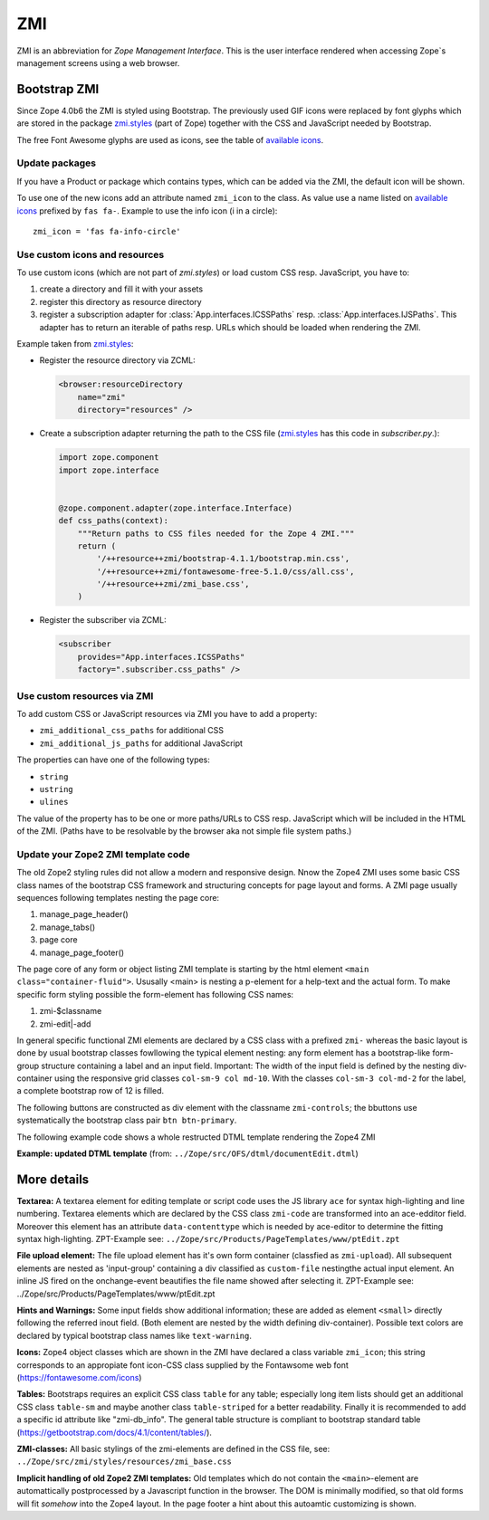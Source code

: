 .. _ZMI-label:

ZMI
===

ZMI is an abbreviation for `Zope Management Interface`. This is the user
interface rendered when accessing Zope`s management screens using a web
browser.

Bootstrap ZMI
-------------

Since Zope 4.0b6 the ZMI is styled using Bootstrap. The previously used
GIF icons were replaced by font glyphs which are stored in the package
`zmi.styles`_ (part of Zope) together with the CSS and JavaScript needed by Bootstrap.

The free Font Awesome glyphs are used as icons, see the table of
`available icons`_.

Update packages
+++++++++++++++

If you have a Product or package which contains types, which can be added via
the ZMI, the default icon will be shown.

To use one of the new icons add an attribute named ``zmi_icon`` to the class.
As value use a name listed on `available icons`_ prefixed by ``fas fa-``.
Example to use the info icon (i in a circle)::

    zmi_icon = 'fas fa-info-circle'

.. _`zmi.styles` : https://github.com/zopefoundation/Zope/tree/master/src/zmi/styles
.. _`available icons` : https://fontawesome.com/icons?d=gallery&m=free

Use custom icons and resources
++++++++++++++++++++++++++++++

To use custom icons (which are not part of `zmi.styles`) or load custom CSS resp. JavaScript, you have to:

1. create a directory and fill it with your assets
2. register this directory as resource directory
3. register a subscription adapter for :class:`App.interfaces.ICSSPaths` resp.
   :class:`App.interfaces.IJSPaths`. This adapter has to return an iterable of
   paths resp. URLs which should be loaded when rendering the ZMI.

Example taken from `zmi.styles`_:

* Register the resource directory via ZCML:

  .. code-block:: XML

      <browser:resourceDirectory
          name="zmi"
          directory="resources" />

* Create a subscription adapter returning the path to the CSS file
  (`zmi.styles`_ has this code in `subscriber.py`.):


  .. code-block:: Python

      import zope.component
      import zope.interface


      @zope.component.adapter(zope.interface.Interface)
      def css_paths(context):
          """Return paths to CSS files needed for the Zope 4 ZMI."""
          return (
              '/++resource++zmi/bootstrap-4.1.1/bootstrap.min.css',
              '/++resource++zmi/fontawesome-free-5.1.0/css/all.css',
              '/++resource++zmi/zmi_base.css',
          )

* Register the subscriber via ZCML:

  .. code-block:: XML

      <subscriber
          provides="App.interfaces.ICSSPaths"
          factory=".subscriber.css_paths" />


Use custom resources via ZMI
++++++++++++++++++++++++++++

To add custom CSS or JavaScript resources via ZMI you have to add a property:

* ``zmi_additional_css_paths`` for additional CSS
* ``zmi_additional_js_paths`` for additional JavaScript

The properties can have one of the following types:

* ``string``
* ``ustring``
* ``ulines``

The value of the property has to be one or more paths/URLs to CSS resp.
JavaScript which will be included in the HTML of the ZMI. (Paths have to be
resolvable by the browser aka not simple file system paths.)


Update your Zope2 ZMI template code
+++++++++++++++++++++++++++++++++++

The old Zope2 styling rules did not allow a modern and responsive design. Nnow 
the Zope4 ZMI uses some basic CSS class names of the bootstrap CSS framework 
and structuring concepts for page layout and forms. A ZMI page usually sequences 
following templates nesting the page core:

1. manage_page_header()
2. manage_tabs()
3. page core
4. manage_page_footer()

The page core of any form or object listing ZMI template is starting by the 
html element ``<main class="container-fluid">``.
Ususally <main> is nesting a p-element for a help-text and the actual form. 
To make specific form styling possible the form-element has following CSS names:

1. zmi-$classname
2. zmi-edit|-add


In general specific functional ZMI elements are declared by a CSS class with a
prefixed ``zmi-`` whereas the basic layout is done by usual bootstrap classes 
fowllowing the typical element nesting:
any form element has a bootstrap-like form-group structure containing a label 
and an input field. Important: The width of the input field is defined by the 
nesting div-container using the responsive grid classes ``col-sm-9 col md-10``. 
With the classes ``col-sm-3 col-md-2`` for the label, a complete bootstrap row 
of 12 is filled.

.. raw:: html
	<div class="form-group row">
		<label for="title" class="form-label col-sm-3 col-md-2">Title</label>
		<div class="col-sm-9 col-md-10">
			<input id="title" class="form-control" type="text" name="title" value="<dtml-if title>&dtml-title;</dtml-if>" />
		</div>
	</div>

The following buttons are constructed as div element with the classname 
``zmi-controls``; the bbuttons use systematically the  bootstrap class pair 
``btn btn-primary``.

.. raw:: html
	<div class="zmi-controls">
		<input class="btn btn-primary" type="submit" name="submit" value="Save" />
	</div

The following example code shows a whole restructed DTML template rendering the 
Zope4 ZMI

**Example: updated DTML template** 
(from: ``../Zope/src/OFS/dtml/documentEdit.dtml``)

.. raw:: html
	<dtml-var manage_page_header>
	
	<dtml-var manage_tabs>
	
	<main class="container-fluid">
	
		<p class="form-help">
			You may edit the source for this document using the form below. You
			may also upload the source for this document from a local file. Click
			the <em>browse</em> button to select a local file to upload.
		</p>
	
		<form action="manage_edit" method="post" class="zmi-dtml zmi-edit">
	
			<dtml-with keyword_args mapping>
				<div class="form-group row">
					<label for="title" class="form-label col-sm-3 col-md-2">Title</label>
					<div class="col-sm-9 col-md-10">
						<input id="title" class="form-control" type="text" name="title" 
							value="<dtml-if title>&dtml-title;</dtml-if>" />
					</div>
				</div>
				<div class="form-group">
					<textarea id="content" data-contenttype="html" 
						class="form-control zmi-code col-sm-12" name="data:text" wrap="off" 
						rows="20"><dtml-var __str__></textarea>
				</div>
			</dtml-with>
	
			<div class="zmi-controls">
				<dtml-if wl_isLocked>
					<input class="btn btn-primary disabled" type="submit" name="submit" value="Save Changes" disabled="disabled" />
					<span class="badge badge-warning" title="This item has been locked by WebDAV"><i class="fa fa-lock"></i></span>
				<dtml-else>
					<input class="btn btn-primary" type="submit" name="submit" value="Save Changes" />
				</dtml-if>
			</div>
	
		</form>
	
		<dtml-unless wl_isLocked>
			<form action="manage_upload" method="post" enctype="multipart/form-data" class="zmi-upload mt-4">
				<div class="input-group" title="Select Local File for Uploading">
					<div class="custom-file">
						<input type="file" name="file" class="custom-file-input" id="file-data" value="" 
							onchange="$('.custom-file label span').html($(this).val().replace(/^.*(\\|\/|\:)/, ''));" />
						<label class="custom-file-label" for="file-data"><span>Choose file</span></label>
					</div>
					<div class="input-group-append">
						<input class="btn btn-outline-secondary" type="submit" value="Upload File" />
					</div>
				</div>
			</form>
		</dtml-unless>
	
	</main>
	
	<dtml-var manage_page_footer>

More details
------------

**Textarea:** 
A textarea element for editing template or script code uses the JS library 
``ace`` for syntax high-lighting and line numbering. Textarea elements which 
are declared by the CSS class ``zmi-code`` are transformed into an ace-edditor 
field. Moreover this element has an attribute ``data-contenttype`` which is 
needed by ace-editor to determine the fitting syntax high-lighting.
ZPT-Example see: ``../Zope/src/Products/PageTemplates/www/ptEdit.zpt``

**File upload element:** 
The file upload element has it's own form container (classfied as ``zmi-upload``). 
All subsequent elements are nested as 'input-group' containing a div classified as 
``custom-file`` nestingthe actual input element. An inline JS fired on the 
onchange-event beautifies the file name showed after selecting it.
ZPT-Example see: ../Zope/src/Products/PageTemplates/www/ptEdit.zpt

**Hints and Warnings:** 
Some input fields show additional information; these are added as element 
``<small>`` directly following the referred inout field. (Both element are nested 
by the width defining div-container). Possible text colors are declared by 
typical bootstrap class names like ``text-warning``.

**Icons:** 
Zope4 object classes which are shown in the ZMI have declared a class variable 
``zmi_icon``; this string corresponds to an appropiate font icon-CSS class 
supplied by the Fontawsome web font (https://fontawesome.com/icons)

**Tables:** 
Bootstraps requires an explicit CSS class ``table`` for any table; especially 
long item lists should get an additional CSS class ``table-sm`` and maybe another 
class ``table-striped`` for a better readability. Finally it is recommended 
to add a specific id attribute like "zmi-db_info". The general table structure is 
compliant to bootstrap standard table (https://getbootstrap.com/docs/4.1/content/tables/).

**ZMI-classes:** 
All basic stylings of the zmi-elements are defined in the CSS file, see:
``../Zope/src/zmi/styles/resources/zmi_base.css``

**Implicit  handling of old Zope2 ZMI templates:** Old templates which do not 
contain the ``<main>``-element are automattically postprocessed by a Javascript 
function in the browser. The DOM is minimally modified, so that old forms will fit 
*somehow* into the Zope4 layout. In the page footer a hint about this autoamtic 
customizing is shown.
